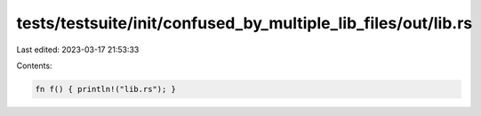 tests/testsuite/init/confused_by_multiple_lib_files/out/lib.rs
==============================================================

Last edited: 2023-03-17 21:53:33

Contents:

.. code-block:: rs

    fn f() { println!("lib.rs"); }



